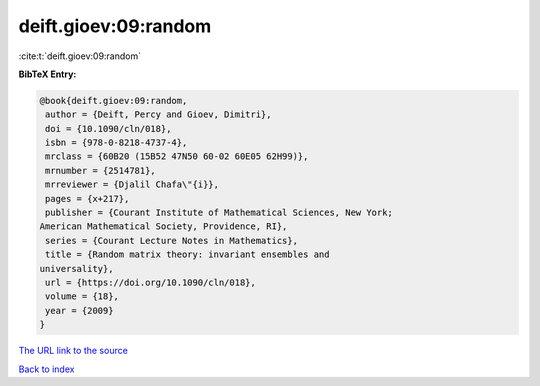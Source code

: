 deift.gioev:09:random
=====================

:cite:t:`deift.gioev:09:random`

**BibTeX Entry:**

.. code-block:: bibtex

   @book{deift.gioev:09:random,
    author = {Deift, Percy and Gioev, Dimitri},
    doi = {10.1090/cln/018},
    isbn = {978-0-8218-4737-4},
    mrclass = {60B20 (15B52 47N50 60-02 60E05 62H99)},
    mrnumber = {2514781},
    mrreviewer = {Djalil Chafa\"{i}},
    pages = {x+217},
    publisher = {Courant Institute of Mathematical Sciences, New York;
   American Mathematical Society, Providence, RI},
    series = {Courant Lecture Notes in Mathematics},
    title = {Random matrix theory: invariant ensembles and
   universality},
    url = {https://doi.org/10.1090/cln/018},
    volume = {18},
    year = {2009}
   }

`The URL link to the source <ttps://doi.org/10.1090/cln/018}>`__


`Back to index <../By-Cite-Keys.html>`__
